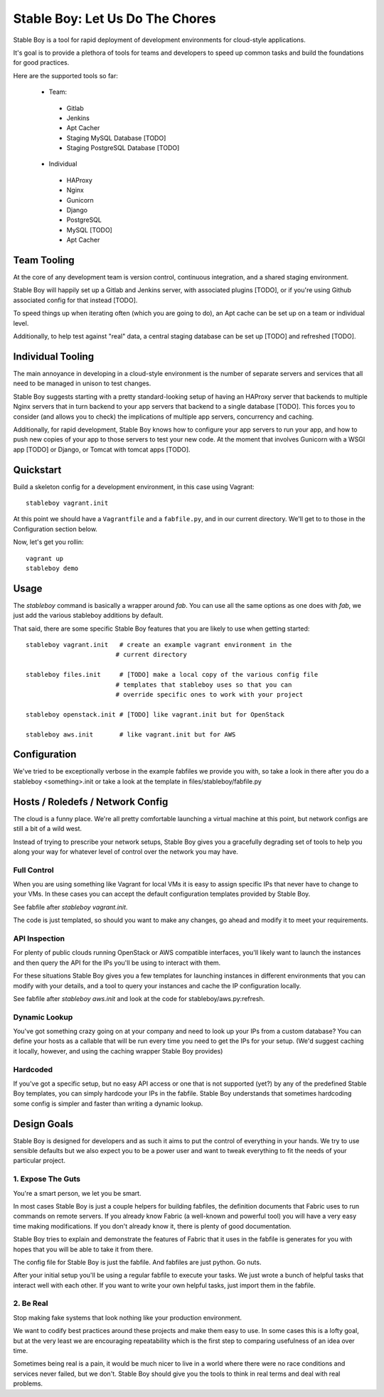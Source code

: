 Stable Boy: Let Us Do The Chores
================================

Stable Boy is a tool for rapid deployment of development environments for
cloud-style applications.

It's goal is to provide a plethora of tools for teams and developers to speed
up common tasks and build the foundations for good practices.

Here are the supported tools so far:

 * Team:
  * Gitlab
  * Jenkins
  * Apt Cacher
  * Staging MySQL Database [TODO]
  * Staging PostgreSQL Database [TODO]
 * Individual
  * HAProxy
  * Nginx
  * Gunicorn
  * Django
  * PostgreSQL
  * MySQL [TODO]
  * Apt Cacher


Team Tooling
------------

At the core of any development team is version control, continuous integration,
and a shared staging environment.

Stable Boy will happily set up a Gitlab and Jenkins server, with associated
plugins [TODO], or if you're using Github associated config for that
instead [TODO].

To speed things up when iterating often (which you are going to do), an Apt
cache can be set up on a team or individual level.

Additionally, to help test against "real" data, a central staging database
can be set up [TODO] and refreshed [TODO].


Individual Tooling
------------------

The main annoyance in developing in a cloud-style environment is the number
of separate servers and services that all need to be managed in unison to
test changes.

Stable Boy suggests starting with a pretty standard-looking setup of having an
HAProxy server that backends to multiple Nginx servers that in turn backend
to your app servers that backend to a single database [TODO]. This forces you to
consider (and allows you to check) the implications of multiple app servers,
concurrency and caching.

Additionally, for rapid development, Stable Boy knows how to configure your app
servers to run your app, and how to push new copies of your app to those
servers to test your new code. At the moment that involves Gunicorn with a WSGI
app [TODO] or Django, or Tomcat with tomcat apps [TODO].


Quickstart
----------

Build a skeleton config for a development environment, in this case
using Vagrant::

  stableboy vagrant.init

At this point we should have a ``Vagrantfile`` and a ``fabfile.py``, and
in our current directory. We'll get to to those in the Configuration
section below.

Now, let's get you rollin::

  vagrant up
  stableboy demo



Usage
-----

The `stableboy` command is basically a wrapper around `fab`. You can use
all the same options as one does with `fab`, we just add the various
stableboy additions by default.

That said, there are some specific Stable Boy features that you are likely to
use when getting started::

  stableboy vagrant.init   # create an example vagrant environment in the
                          # current directory

  stableboy files.init     # [TODO] make a local copy of the various config file
                          # templates that stableboy uses so that you can
                          # override specific ones to work with your project

  stableboy openstack.init # [TODO] like vagrant.init but for OpenStack

  stableboy aws.init       # like vagrant.init but for AWS



Configuration
-------------

We've tried to be exceptionally verbose in the example fabfiles we provide
you with, so take a look in there after you do a stableboy <something>.init
or take a look at the template in files/stableboy/fabfile.py



Hosts / Roledefs / Network Config
--------------------------------

The cloud is a funny place. We're all pretty comfortable launching a virtual
machine at this point, but network configs are still a bit of a wild west.

Instead of trying to prescribe your network setups, Stable Boy gives you a
gracefully degrading set of tools to help you along your way for whatever
level of control over the network you may have.

------------
Full Control
------------

When you are using something like Vagrant for local VMs it is easy to assign
specific IPs that never have to change to your VMs. In these cases you can
accept the default configuration templates provided by Stable Boy.

See fabfile after `stableboy vagrant.init`.

The code is just templated, so should you want to make any changes, go ahead
and modify it to meet your requirements.


--------------
API Inspection
--------------

For plenty of public clouds running OpenStack or AWS compatible interfaces,
you'll likely want to launch the instances and then query the API for the
IPs you'll be using to interact with them.

For these situations Stable Boy gives you a few templates for launching
instances in different environments that you can modify with your details,
and a tool to query your instances and cache the IP configuration locally.

See fabfile after `stableboy aws.init` and look at the code for
stableboy/aws.py:refresh.


--------------
Dynamic Lookup
--------------

You've got something crazy going on at your company and need to look up your
IPs from a custom database? You can define your hosts as a callable that will
be run every time you need to get the IPs for your setup. (We'd suggest caching
it locally, however, and using the caching wrapper Stable Boy provides)


---------
Hardcoded
---------

If you've got a specific setup, but no easy API access or one that is not
supported (yet?) by any of the predefined Stable Boy templates, you can simply
hardcode your IPs in the fabfile. Stable Boy understands that sometimes
hardcoding some config is simpler and faster than writing a dynamic lookup.



Design Goals
------------

Stable Boy is designed for developers and as such it aims to put the control
of everything in your hands. We try to use sensible defaults but we also
expect you to be a power user and want to tweak everything to fit the needs
of your particular project.


---------------------
1. Expose The Guts
---------------------

You're a smart person, we let you be smart.

In most cases Stable Boy is just a couple helpers for building fabfiles, the
definition documents that Fabric uses to run commands on remote servers. If
you already know Fabric (a well-known and powerful tool) you will have
a very easy time making modifications. If you don't already know it, there
is plenty of good documentation.

Stable Boy tries to explain and demonstrate the features of Fabric that it uses
in the fabfile is generates for you with hopes that you will be able to take
it from there.

The config file for Stable Boy is just the fabfile. And fabfiles are just
python. Go nuts.

After your initial setup you'll be using a regular fabfile to execute your
tasks. We just wrote a bunch of helpful tasks that interact well with each
other. If you want to write your own helpful tasks, just import them in the
fabfile.


----------
2. Be Real
----------

Stop making fake systems that look nothing like your production environment.

We want to codify best practices around these projects and make them easy
to use. In some cases this is a lofty goal, but at the very least we are
encouraging repeatability which is the first step to comparing usefulness
of an idea over time.

Sometimes being real is a pain, it would be much nicer to live in a world
where there were no race conditions and services never failed, but we don't.
Stable Boy should give you the tools to think in real terms and deal with real
problems.
